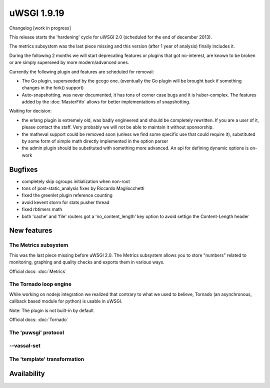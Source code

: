 uWSGI 1.9.19
============

Changelog [work in progress]

This release starts the 'hardening' cycle for uWSGI 2.0 (scheduled for the end of december 2013).

The metrics subsystem was the last piece missing and this version (after 1 year of analysis) finally includes it.

During the following 2 months we will start deprecating features or plugins that got no-interest, are known to be broken or are simply superseed
by more modern/advanced ones.

Currently the following plugin and features are scheduled for removal:

- The Go plugin, superseeded by the gccgo one. (eventually the Go plugin will be brought back if something changes in the fork() support)
- Auto-snapshotting, was never documented, it has tons of corner case bugs and it is huber-complex. The features added by the :doc:`MasterFifo` allows for better implementations of snapshotting.

Waiting for decision:

- the erlang plugin is extremely old, was badly engineered and should be completely rewritten. If you are a user of it, please contact the staff. Very probably we will not be able to maintain it without sponsorship.
- the matheval support could be removed soon (unless we find some specific use that could require it), substituted by some form of simple math directly implemented in the option parser
- the admin plugin should be substituted with something more advanced. An api for defining dynamic options is on-work

Bugfixes
********

- completely skip cgroups initialization when non-root
- tons of post-static_analysis fixes by Riccardo Magliocchetti
- fixed the greenlet plugin reference counting
- avoid kevent storm for stats pusher thread
- fixed rbtimers math
- both 'cache' and 'file' routers got a 'no_content_length' key option to avoid settign the Content-Length header

New features
************

The Metrics subsystem
^^^^^^^^^^^^^^^^^^^^^

This was the last piece missing before uWSGI 2.0. The Metrics subsystem allows you to store "numbers" related to monitoring, graphing and quality checks and exports them in various ways.

Official docs: :doc:`Metrics`

The Tornado loop engine
^^^^^^^^^^^^^^^^^^^^^^^

While working on nodejs integration we realized that contrary to what we used to believe, Tornado (an asynchronous, callback based module for python) is usable in uWSGI.

Note: The plugin is not built-in by default

Official docs: :doc:`Tornado`

The 'puwsgi' protocol
^^^^^^^^^^^^^^^^^^^^^

--vassal-set
^^^^^^^^^^^^


The 'template' transformation
^^^^^^^^^^^^^^^^^^^^^^^^^^^^^


Availability
************
